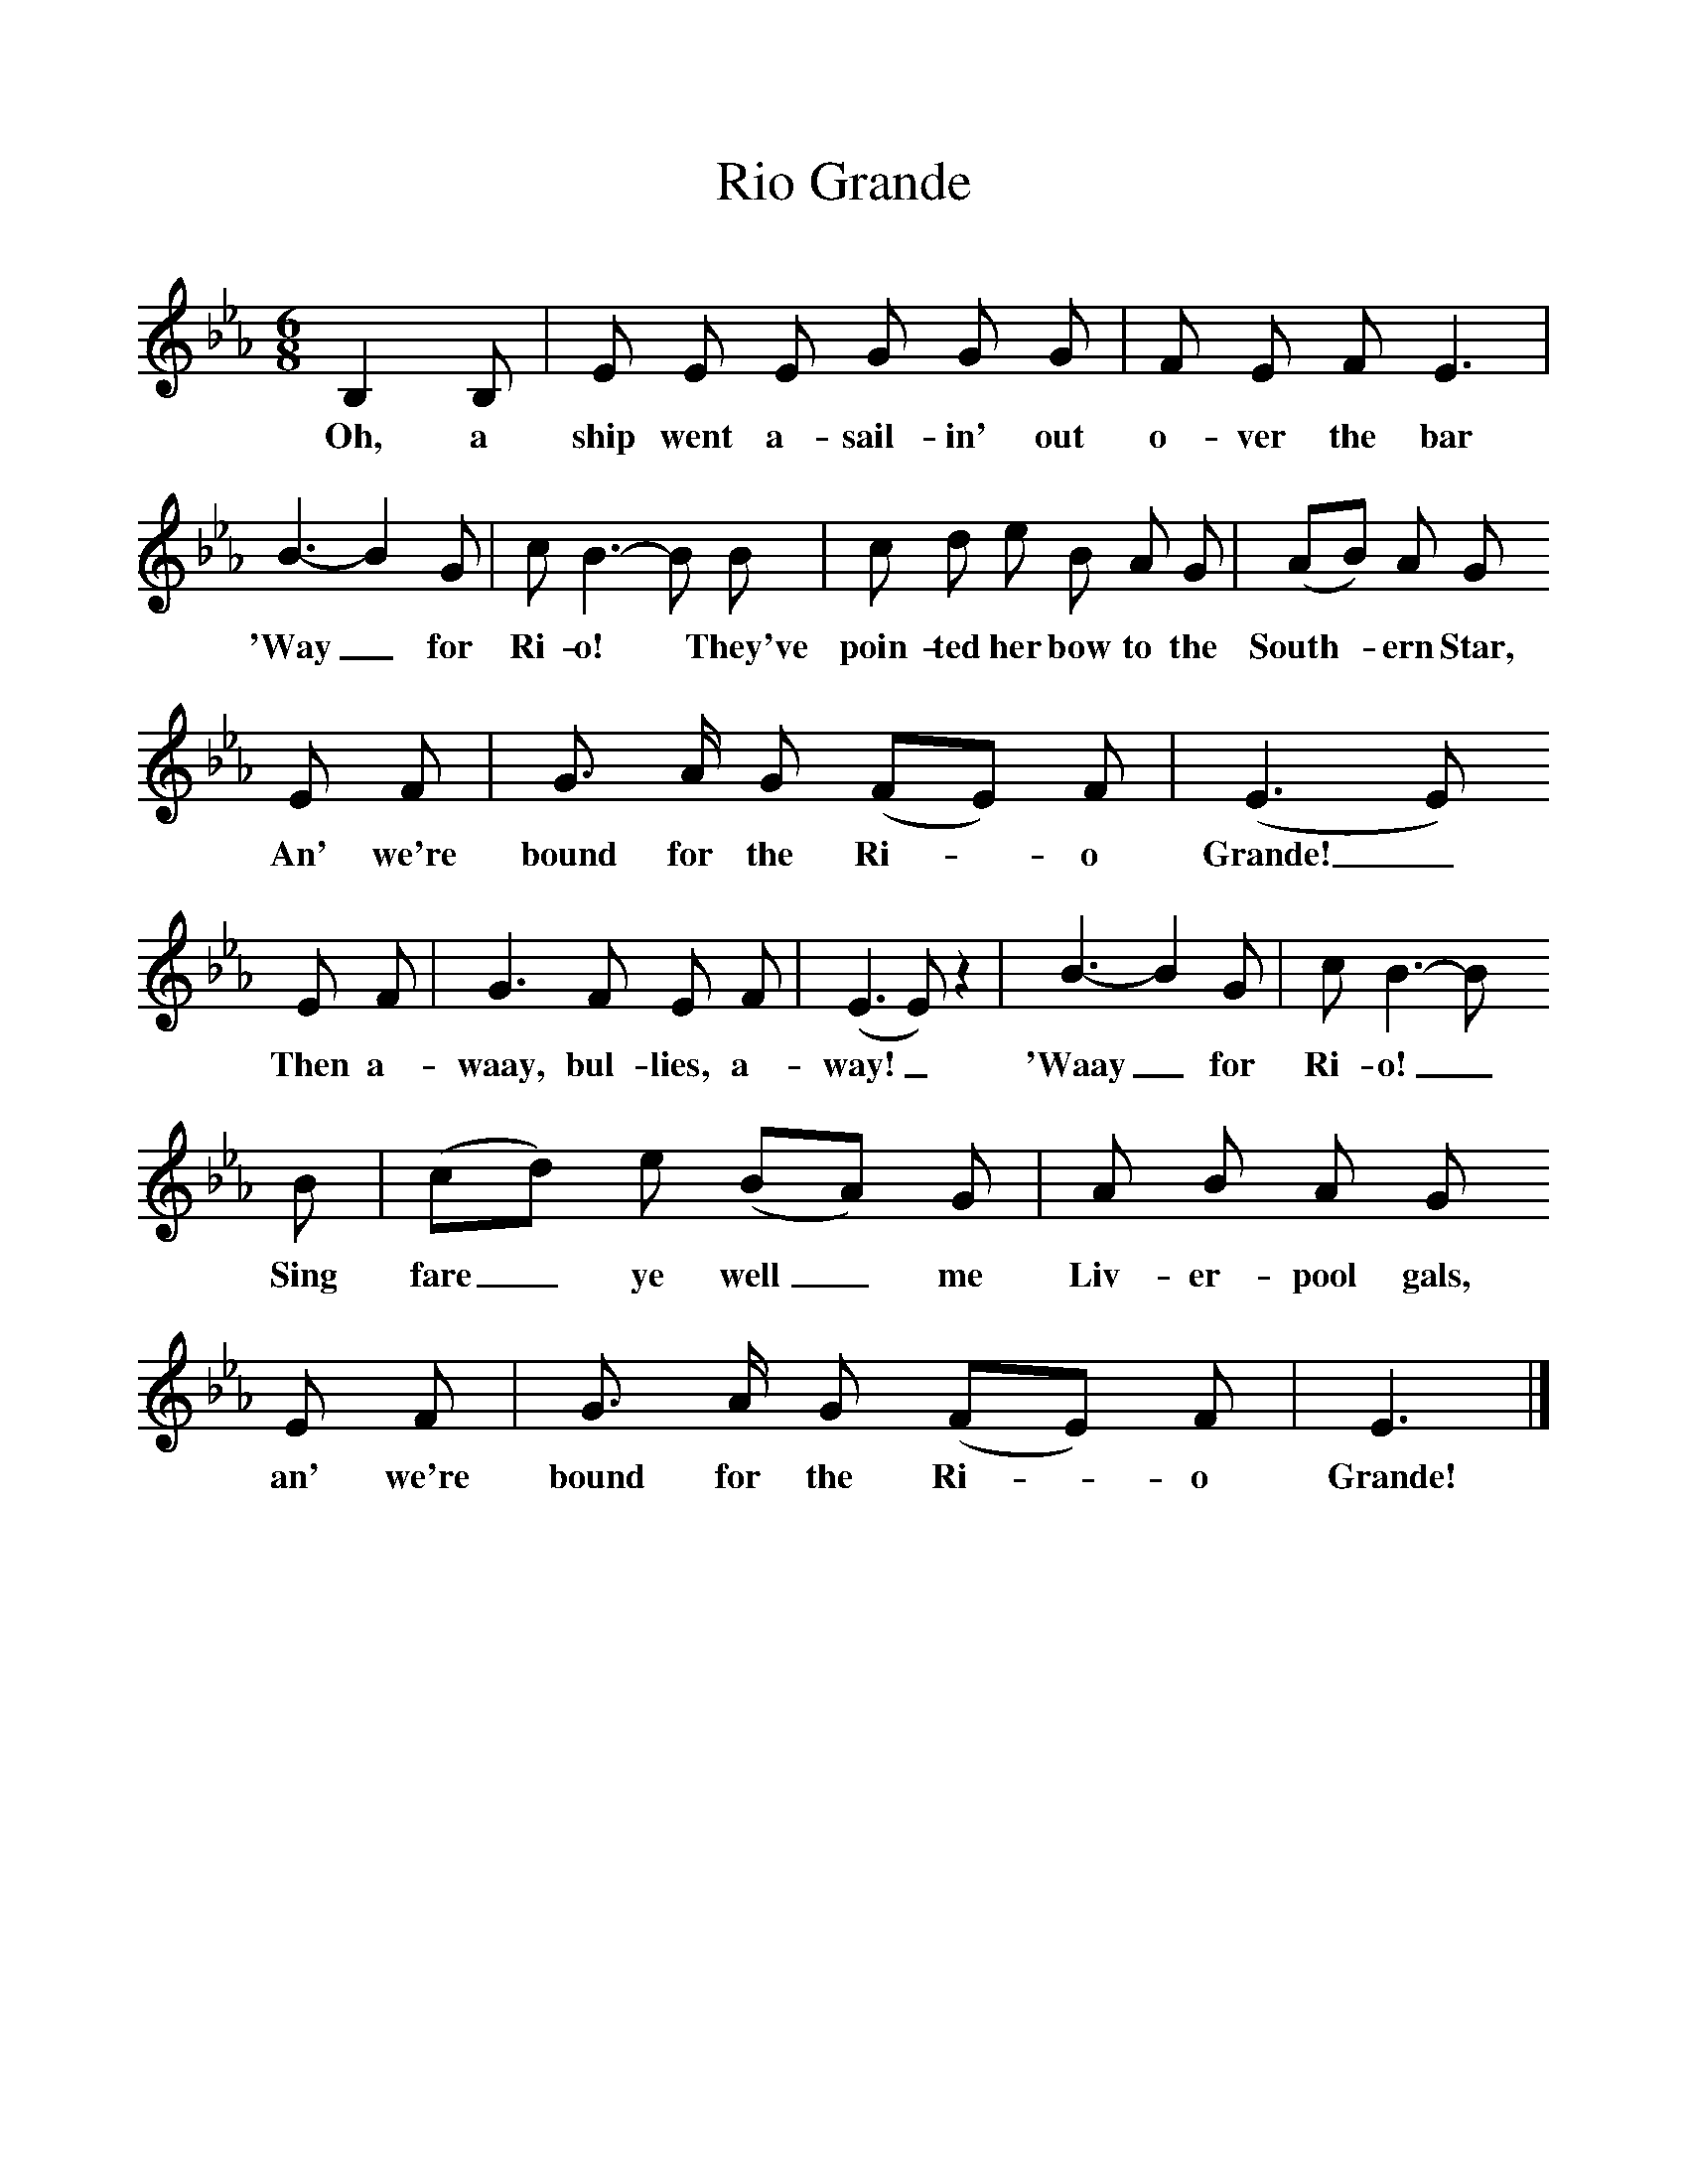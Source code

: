 %%scale 1
X:1
T:Rio Grande
B:Hugill, Stan, (1969), Shanties and Sailors Songs, London, Herbert Jenkins
Z:Stan Hugill
M:6/8     %Meter
L:1/8     %
K:Eb
B,2 B, |E E E G G G |F E F E3 |
w:Oh, a ship went a-sail-in' out o-ver the bar 
B3-B2 G |c B3-B B |c d e B A G |(AB) A G
w:'Way_for Ri-o!* They've poin-ted her bow to the South-*ern Star, 
 E F |G3/2 A/ G (FE) F | (E3E)
w:An' we're bound for the Ri-*o Grande!_
 E F |G3 F E F |(E3E) z2 |B3-B2 G | c B3-B 
w:Then a-waay, bul-lies, a-way!_ 'Waay_ for Ri-o!_ 
B |(cd) e (BA) G |A B A G 
w:Sing fare_ ye well_ me Liv-er-pool gals, 
E F |G3/2 A/ G (FE) F |E3  |]
w: an' we're bound for the Ri-*o Grande! 